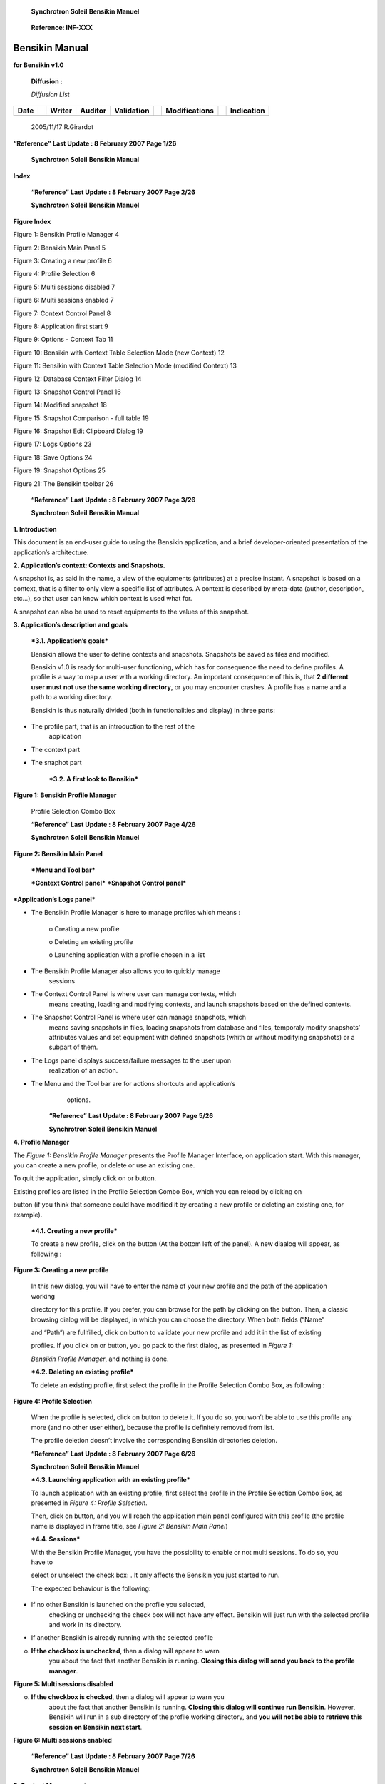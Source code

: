     \ **Synchrotron Soleil** **Bensikin Manuel**

|image0|

    **Reference: INF-XXX**

|image1|

Bensikin Manual
===============

**for Bensikin v1.0**

    **Diffusion :**

    *Diffusion List*

+----------------+----+------------------+-------------------+----------------------+----+-------------------------+----+----------------------+
|     **Date**   |    |     **Writer**   |     **Auditor**   |     **Validation**   |    |     **Modifications**   |    |     **Indication**   |
+----------------+----+------------------+-------------------+----------------------+----+-------------------------+----+----------------------+
|                |    |                  |                   |                      |    |                         |    |                      |
+----------------+----+------------------+-------------------+----------------------+----+-------------------------+----+----------------------+

    2005/11/17 R.Girardot

**“Reference”** **Last Update : 8 February 2007** **Page 1/26**

    \ **Synchrotron Soleil** **Bensikin Manual**

**Index**

+----------+---------------------------------------------------------------------------------------------------------------------------------------------------------------------------------------------------+----------------------------------------------------------------------------------------------------------------------------------------------------------------------------------------+--------+
| **1.**   |     **INTRODUCTION....................................................................................................................................................................**          | **4**                                                                                                                                                                                  |
+----------+---------------------------------------------------------------------------------------------------------------------------------------------------------------------------------------------------+----------------------------------------------------------------------------------------------------------------------------------------------------------------------------------------+--------+
| **2.**   |     **APPLICATION’S CONTEXT: CONTEXTS AND SNAPSHOTS. ....................................................................................**                                                       | **4**                                                                                                                                                                                  |
+----------+---------------------------------------------------------------------------------------------------------------------------------------------------------------------------------------------------+----------------------------------------------------------------------------------------------------------------------------------------------------------------------------------------+--------+
| **3.**   |     **APPLICATION’S DESCRIPTION AND GOALS ...............................................................................................................**                                       | **4**                                                                                                                                                                                  |
+----------+---------------------------------------------------------------------------------------------------------------------------------------------------------------------------------------------------+----------------------------------------------------------------------------------------------------------------------------------------------------------------------------------------+--------+
|          | 3.1.                                                                                                                                                                                              | APPLICATION’S GOALS .......................................................................................................................................................            | 4      |
+----------+---------------------------------------------------------------------------------------------------------------------------------------------------------------------------------------------------+----------------------------------------------------------------------------------------------------------------------------------------------------------------------------------------+--------+
|          | 3.2.                                                                                                                                                                                              | A FIRST LOOK TO BENSIKIN................................................................................................................................................               | 4      |
+----------+---------------------------------------------------------------------------------------------------------------------------------------------------------------------------------------------------+----------------------------------------------------------------------------------------------------------------------------------------------------------------------------------------+--------+
| **4.**   |     **PROFILE MANAGER............................................................................................................................................................**               | **6**                                                                                                                                                                                  |
+----------+---------------------------------------------------------------------------------------------------------------------------------------------------------------------------------------------------+----------------------------------------------------------------------------------------------------------------------------------------------------------------------------------------+--------+
|          | 4.1.                                                                                                                                                                                              | CREATING A NEW PROFILE .................................................................................................................................................               | 6      |
+----------+---------------------------------------------------------------------------------------------------------------------------------------------------------------------------------------------------+----------------------------------------------------------------------------------------------------------------------------------------------------------------------------------------+--------+
|          | 4.2.                                                                                                                                                                                              | DELETING AN EXISTING PROFILE ........................................................................................................................................                  | 6      |
+----------+---------------------------------------------------------------------------------------------------------------------------------------------------------------------------------------------------+----------------------------------------------------------------------------------------------------------------------------------------------------------------------------------------+--------+
|          | 4.3.                                                                                                                                                                                              | LAUNCHING APPLICATION WITH AN EXISTING PROFILE ......................................................................................................                                  | 7      |
+----------+---------------------------------------------------------------------------------------------------------------------------------------------------------------------------------------------------+----------------------------------------------------------------------------------------------------------------------------------------------------------------------------------------+--------+
|          | 4.4.                                                                                                                                                                                              | SESSIONS............................................................................................................................................................................   | 7      |
+----------+---------------------------------------------------------------------------------------------------------------------------------------------------------------------------------------------------+----------------------------------------------------------------------------------------------------------------------------------------------------------------------------------------+--------+
| **5.**   |     **CONTEXT MANAGEMENT.................................................................................................................................................**                       | **8**                                                                                                                                                                                  |
+----------+---------------------------------------------------------------------------------------------------------------------------------------------------------------------------------------------------+----------------------------------------------------------------------------------------------------------------------------------------------------------------------------------------+--------+
|          | 5.1.                                                                                                                                                                                              | CREATING A NEW CONTEXT ...............................................................................................................................................                 | 9      |
+----------+---------------------------------------------------------------------------------------------------------------------------------------------------------------------------------------------------+----------------------------------------------------------------------------------------------------------------------------------------------------------------------------------------+--------+
|          |     *5.1.1.*                                                                                                                                                                                      | *Classic way (tree) ...................................................................................................................................................*               | *10*   |
+----------+---------------------------------------------------------------------------------------------------------------------------------------------------------------------------------------------------+----------------------------------------------------------------------------------------------------------------------------------------------------------------------------------------+--------+
|          |     *5.1.2.*                                                                                                                                                                                      | *Alternate way (table) ..............................................................................................................................................*                 | *11*   |
+----------+---------------------------------------------------------------------------------------------------------------------------------------------------------------------------------------------------+----------------------------------------------------------------------------------------------------------------------------------------------------------------------------------------+--------+
|          | 5.2.                                                                                                                                                                                              | MODIFYING AN EXISTING CONTEXT .................................................................................................................................                        | 13     |
+----------+---------------------------------------------------------------------------------------------------------------------------------------------------------------------------------------------------+----------------------------------------------------------------------------------------------------------------------------------------------------------------------------------------+--------+
|          | 5.3.                                                                                                                                                                                              | LOADING A CONTEXT .......................................................................................................................................................              | 14     |
+----------+---------------------------------------------------------------------------------------------------------------------------------------------------------------------------------------------------+----------------------------------------------------------------------------------------------------------------------------------------------------------------------------------------+--------+
|          |     *5.3.1.*                                                                                                                                                                                      | *Loading a context from database............................................................................................................................*                          | *14*   |
+----------+---------------------------------------------------------------------------------------------------------------------------------------------------------------------------------------------------+----------------------------------------------------------------------------------------------------------------------------------------------------------------------------------------+--------+
|          |     *5.3.2.*                                                                                                                                                                                      | *Loading a context from file.....................................................................................................................................*                     | *14*   |
+----------+---------------------------------------------------------------------------------------------------------------------------------------------------------------------------------------------------+----------------------------------------------------------------------------------------------------------------------------------------------------------------------------------------+--------+
|          | 5.4.                                                                                                                                                                                              | PRINTING A CONTEXT.......................................................................................................................................................              | 15     |
+----------+---------------------------------------------------------------------------------------------------------------------------------------------------------------------------------------------------+----------------------------------------------------------------------------------------------------------------------------------------------------------------------------------------+--------+
|          | 5.5.                                                                                                                                                                                              | SAVING A CONTEXT..........................................................................................................................................................             | 15     |
+----------+---------------------------------------------------------------------------------------------------------------------------------------------------------------------------------------------------+----------------------------------------------------------------------------------------------------------------------------------------------------------------------------------------+--------+
| **6.**   |     **SNAPSHOT MANAGEMENT .............................................................................................................................................**                         | **16**                                                                                                                                                                                 |
+----------+---------------------------------------------------------------------------------------------------------------------------------------------------------------------------------------------------+----------------------------------------------------------------------------------------------------------------------------------------------------------------------------------------+--------+
|          | 6.1.                                                                                                                                                                                              | CREATING A NEW SNAPSHOT ............................................................................................................................................                   | 17     |
+----------+---------------------------------------------------------------------------------------------------------------------------------------------------------------------------------------------------+----------------------------------------------------------------------------------------------------------------------------------------------------------------------------------------+--------+
|          | 6.2.                                                                                                                                                                                              | LOADING A SNAPSHOT......................................................................................................................................................               | 17     |
+----------+---------------------------------------------------------------------------------------------------------------------------------------------------------------------------------------------------+----------------------------------------------------------------------------------------------------------------------------------------------------------------------------------------+--------+
|          |     *6.2.1.*                                                                                                                                                                                      | *Loading a snapshot from database.........................................................................................................................*                            | *17*   |
+----------+---------------------------------------------------------------------------------------------------------------------------------------------------------------------------------------------------+----------------------------------------------------------------------------------------------------------------------------------------------------------------------------------------+--------+
|          |     *6.2.2.*                                                                                                                                                                                      | *Loading a snapshot from file ..................................................................................................................................*                      | *17*   |
+----------+---------------------------------------------------------------------------------------------------------------------------------------------------------------------------------------------------+----------------------------------------------------------------------------------------------------------------------------------------------------------------------------------------+--------+
|          | 6.3.                                                                                                                                                                                              | EDITING A SNAPSHOT .......................................................................................................................................................             | 18     |
+----------+---------------------------------------------------------------------------------------------------------------------------------------------------------------------------------------------------+----------------------------------------------------------------------------------------------------------------------------------------------------------------------------------------+--------+
|          |     *6.3.1.*                                                                                                                                                                                      | *Setting equipments with a snapshot ........................................................................................................................*                          | *18*   |
+----------+---------------------------------------------------------------------------------------------------------------------------------------------------------------------------------------------------+----------------------------------------------------------------------------------------------------------------------------------------------------------------------------------------+--------+
|          |     *6.3.2.*                                                                                                                                                                                      | *Snapshot comparison..............................................................................................................................................*                    | *19*   |
+----------+---------------------------------------------------------------------------------------------------------------------------------------------------------------------------------------------------+----------------------------------------------------------------------------------------------------------------------------------------------------------------------------------------+--------+
|          |     *6.3.3.*                                                                                                                                                                                      | *Snapshot Details copy.............................................................................................................................................*                   | *19*   |
+----------+---------------------------------------------------------------------------------------------------------------------------------------------------------------------------------------------------+----------------------------------------------------------------------------------------------------------------------------------------------------------------------------------------+--------+
|          |     *6.3.4.*                                                                                                                                                                                      | *Modifying a snapshot comment ..............................................................................................................................*                          | *19*   |
+----------+---------------------------------------------------------------------------------------------------------------------------------------------------------------------------------------------------+----------------------------------------------------------------------------------------------------------------------------------------------------------------------------------------+--------+
|          | 6.4.                                                                                                                                                                                              | PRINTING A SNAPSHOT .....................................................................................................................................................              | 20     |
+----------+---------------------------------------------------------------------------------------------------------------------------------------------------------------------------------------------------+----------------------------------------------------------------------------------------------------------------------------------------------------------------------------------------+--------+
|          | 6.5.                                                                                                                                                                                              | SAVING A SNAPSHOT ........................................................................................................................................................             | 20     |
+----------+---------------------------------------------------------------------------------------------------------------------------------------------------------------------------------------------------+----------------------------------------------------------------------------------------------------------------------------------------------------------------------------------------+--------+
| **7.**   |     **FAVORITES ..........................................................................................................................................................................**      | **21**                                                                                                                                                                                 |
+----------+---------------------------------------------------------------------------------------------------------------------------------------------------------------------------------------------------+----------------------------------------------------------------------------------------------------------------------------------------------------------------------------------------+--------+
|          | 7.1.                                                                                                                                                                                              | ADDING A CONTEXT TO FAVORITES..................................................................................................................................                        | 21     |
+----------+---------------------------------------------------------------------------------------------------------------------------------------------------------------------------------------------------+----------------------------------------------------------------------------------------------------------------------------------------------------------------------------------------+--------+
|          | 7.2.                                                                                                                                                                                              | SWITCHING TO A CONTEXT IN FAVORITES ........................................................................................................................                           | 21     |
+----------+---------------------------------------------------------------------------------------------------------------------------------------------------------------------------------------------------+----------------------------------------------------------------------------------------------------------------------------------------------------------------------------------------+--------+
| **8.**   |     **OPTIONS................................................................................................................................................................................**   | **22**                                                                                                                                                                                 |
+----------+---------------------------------------------------------------------------------------------------------------------------------------------------------------------------------------------------+----------------------------------------------------------------------------------------------------------------------------------------------------------------------------------------+--------+
|          | 8.1.                                                                                                                                                                                              | LOGS OPTIONS .................................................................................................................................................................         | 22     |
+----------+---------------------------------------------------------------------------------------------------------------------------------------------------------------------------------------------------+----------------------------------------------------------------------------------------------------------------------------------------------------------------------------------------+--------+
|          | 8.2.                                                                                                                                                                                              | APPLICATION’S HISTORY SAVE/LOAD OPTIONS ................................................................................................................                               | 23     |
+----------+---------------------------------------------------------------------------------------------------------------------------------------------------------------------------------------------------+----------------------------------------------------------------------------------------------------------------------------------------------------------------------------------------+--------+
|          | 8.3.                                                                                                                                                                                              | SNAPSHOT OPTIONS .........................................................................................................................................................             | 24     |
+----------+---------------------------------------------------------------------------------------------------------------------------------------------------------------------------------------------------+----------------------------------------------------------------------------------------------------------------------------------------------------------------------------------------+--------+
|          | 8.4.                                                                                                                                                                                              | CONTEXT OPTIONS...........................................................................................................................................................             | 26     |
+----------+---------------------------------------------------------------------------------------------------------------------------------------------------------------------------------------------------+----------------------------------------------------------------------------------------------------------------------------------------------------------------------------------------+--------+
| **9.**   |     **THE BENSIKIN TOOLBAR................................................................................................................................................**                      | **26**                                                                                                                                                                                 |
+----------+---------------------------------------------------------------------------------------------------------------------------------------------------------------------------------------------------+----------------------------------------------------------------------------------------------------------------------------------------------------------------------------------------+--------+

    **“Reference”** **Last Update : 8 February 2007** **Page 2/26**

    \ **Synchrotron Soleil** **Bensikin Manuel**

**Figure Index**

Figure 1: Bensikin Profile Manager 4

Figure 2: Bensikin Main Panel 5

Figure 3: Creating a new profile 6

Figure 4: Profile Selection 6

Figure 5: Multi sessions disabled 7

Figure 6: Multi sessions enabled 7

Figure 7: Context Control Panel 8

Figure 8: Application first start 9

Figure 9: Options - Context Tab 11

Figure 10: Bensikin with Context Table Selection Mode (new Context) 12

Figure 11: Bensikin with Context Table Selection Mode (modified Context)
13

Figure 12: Database Context Filter Dialog 14

Figure 13: Snapshot Control Panel 16

Figure 14: Modified snapshot 18

Figure 15: Snapshot Comparison - full table 19

Figure 16: Snapshot Edit Clipboard Dialog 19

Figure 17: Logs Options 23

Figure 18: Save Options 24

Figure 19: Snapshot Options 25

Figure 21: The Bensikin toolbar 26

    **“Reference”** **Last Update : 8 February 2007** **Page 3/26**

    \ **Synchrotron Soleil** **Bensikin Manual**

**1. Introduction**

This document is an end-user guide to using the Bensikin application,
and a brief developer-oriented presentation of the application’s
architecture.

**2. Application’s context: Contexts and Snapshots.**

A snapshot is, as said in the name, a view of the equipments
(attributes) at a precise instant. A snapshot is based on a context,
that is a filter to only view a specific list of attributes. A context
is described by meta-data (author, description, etc…), so that user can
know which context is used what for.

A snapshot can also be used to reset equipments to the values of this
snapshot.

**3. Application’s description and goals**

    ***3.1. Application’s goals***

    Bensikin allows the user to define contexts and snapshots. Snapshots
    be saved as files and modified.

    Bensikin v1.0 is ready for multi-user functioning, which has for
    consequence the need to define profiles. A profile is a way to map a
    user with a working directory. An important conséquence of this is,
    that **2 different user must** **not use the same working
    directory**, or you may encounter crashes. A profile has a name and
    a path to a working directory.

    Bensikin is thus naturally divided (both in functionalities and
    display) in three parts:

-  The profile part, that is an introduction to the rest of the
       application

-  The context part

-  The snaphot part

    ***3.2. A first look to Bensikin***

**Figure 1: Bensikin Profile Manager**

|image2|

    Profile Selection Combo Box

    **“Reference”** **Last Update : 8 February 2007** **Page 4/26**

    \ **Synchrotron Soleil** **Bensikin Manuel**

**Figure 2: Bensikin Main Panel**

|image3|

    ***Menu and Tool bar***

    ***Context Control panel*** ***Snapshot Control panel***

***Application’s Logs panel***

-  The Bensikin Profile Manager is here to manage profiles which means :

    o Creating a new profile

    o Deleting an existing profile

    o Launching application with a profile chosen in a list

-  The Bensikin Profile Manager also allows you to quickly manage
       sessions

-  The Context Control Panel is where user can manage contexts, which
       means creating, loading and modifying contexts, and launch
       snapshots based on the defined contexts.

-  The Snapshot Control Panel is where user can manage snapshots, which
       means saving snapshots in files, loading snapshots from database
       and files, temporaly modify snapshots’ attributes values and set
       equipment with defined snapshots (whith or without modifying
       snapshots) or a subpart of them.

-  The Logs panel displays success/failure messages to the user upon
       realization of an action.

-  The Menu and the Tool bar are for actions shortcuts and application’s
       options.

    **“Reference”** **Last Update : 8 February 2007** **Page 5/26**

    \ **Synchrotron Soleil** **Bensikin Manuel**

**4. Profile Manager**

The *Figure 1: Bensikin Profile Manager* presents the Profile Manager
Interface, on application start. With this manager, you can create a new
profile, or delete or use an existing one.

To quit the application, simply click on |image4| or |image5| button.

Existing profiles are listed in the Profile Selection Combo Box, which
you can reload by clicking on

|image6| button (if you think that someone could have modified it by
creating a new profile or deleting an existing one, for example).

    ***4.1. Creating a new profile***

    To create a new profile, click on the button |image7| (At the bottom
    left of the panel). A new diaalog will appear, as following :

**Figure 3: Creating a new profile**

|image8|

    In this new dialog, you will have to enter the name of your new
    profile and the path of the application working

    directory for this profile. If you prefer, you can browse for the
    path by clicking on the |image9| button. Then, a classic browsing
    dialog will be displayed, in which you can choose the directory.
    When both fields (“Name”

    and “Path”) are fullfilled, click on |image10| button to validate
    your new profile and add it in the list of existing

    profiles. If you click on |image11| or |image12| button, you go pack
    to the first dialog, as presented in *Figure 1:*

    *Bensikin Profile Manager*, and nothing is done.

    ***4.2. Deleting an existing profile***

    To delete an existing profile, first select the profile in the
    Profile Selection Combo Box, as following :

**Figure 4: Profile Selection**

|image13|

    When the profile is selected, click on |image14| button to delete
    it. If you do so, you won’t be able to use this profile any more
    (and no other user either), because the profile is definitely
    removed from list.

    The profile deletion doesn’t involve the corresponding Bensikin
    directories deletion.

    **“Reference”** **Last Update : 8 February 2007** **Page 6/26**

    \ **Synchrotron Soleil** **Bensikin Manuel**

    ***4.3. Launching application with an existing profile***

    To launch application with an existing profile, first select the
    profile in the Profile Selection Combo Box, as presented in *Figure
    4: Profile Selection*.

    Then, click on |image15| button, and you will reach the application
    main panel configured with this profile (the profile name is
    displayed in frame title, see *Figure 2: Bensikin Main Panel*)

    ***4.4. Sessions***

    With the Bensikin Profile Manager, you have the possibility to
    enable or not multi sessions. To do so, you have to

    select or unselect the check box: |image16|. It only affects the
    Bensikin you just started to run.

    The expected behaviour is the following:

-  If no other Bensikin is launched on the profile you selected,
       checking or unchecking the check box will not have any effect.
       Bensikin will just run with the selected profile and work in its
       directory.

-  If another Bensikin is already running with the selected profile

o. **If the checkbox is unchecked**, then a dialog will appear to warn
       you about the fact that another Bensikin is running. **Closing
       this dialog will send you back to the profile manager**.

**Figure 5: Multi sessions disabled**

|image17|

o. **If the checkbox is checked**, then a dialog will appear to warn you
       about the fact that another Bensikin is running. **Closing this
       dialog will continue run Bensikin**. However, Bensikin will run
       in a sub directory of the profile working directory, and **you
       will not be able to retrieve this** **session on Bensikin next
       start**.

**Figure 6: Multi sessions enabled**

|image18|

    **“Reference”** **Last Update : 8 February 2007** **Page 7/26**

    \ **Synchrotron Soleil** **Bensikin Manuel**

**5. Context Management**

This section describes how to control contexts with Bensikin. A context
is a list of attributes on which you can make a snapshot. A context has
an ID and a creation date, both defined by the database. A context also
has a name, an author, a reason and a description. The reason usually
describes why the context was created (example: because of an incident
or in order to set some equipments), whereas the description is here to
have an idea of what kind of attributes you will find in this context.

Contexts are managed in the context control panel :

**Figure 7: Context Control Panel**

|image19|

**Context List sub panel**

**Context Details sub panel**

    **“Reference”** **Last Update : 8 February 2007** **Page 8/26**

    \ **Synchrotron Soleil** **Bensikin Manuel**

    ***5.1. Creating a new context***

|image20|

    To create a new context, click on the “new” icon in toolbar (
    |image21| ), or choose he option to make a new context from “File”
    menu or “Contexts” menu :

|image22|

    You also are ready to make a new context at application first start
    or by clicking on the “reset” icon (|image23|) :

|image24|

**Figure 8: Application first start**

|image25|

    The difference between the “reset” icon(\ |image26|) and the “new”
    icon( |image27| ) is, that the “reset” icon will clear every panel,
    whereas the “new” icon will only clear the snapshot list and the
    Context Details sub panel.

    **“Reference”** **Last Update : 8 February 2007** **Page 9/26**

    \ **Synchrotron Soleil** **Bensikin Manuel**

    **5.1.1. Classic way (tree)**

    The tree on the left side of the Context Details sub panel allows
    you to check for available attributes. The one on the right side
    represents your context attributes.

|image28|

    To add attributes in your context browse the left tree, select
    attributes (represented by the icon |image29| ), and click on the
    arrow (|image30|) to transfer them to the right tree.

|image31|

    To remove attribues from your context, select them in the right tree
    and click on the cross (|image32|).

    Finally, fill the context meta data (Name, Author, Reason and
    Description) in the corresponding fields (Note

    that filling the fields activates the “register” button\ |image33|).

    Then, you can save your context in database by clicking on the
    “register” button |image34|.

    Doing so will deactivate the “register” button and activate the
    “launch snapshot” button |image35|.

|image36|

    You can save your context in a file using the “save”icon |image37| .

**“Reference”** **Last Update : 8 February 2007** **Page 10/26**

    \ **Synchrotron Soleil** **Bensikin Manuel**

    **5.1.2. Alternate way (table)**

    To select this alternate way, go to “tools” menu and select
    “options”\ |image38|.

    Then select the “context” tab and click on the “table” radio button.

**Figure 9: Options - Context Tab**

|image39|

    Click on the “ok” button. The context panel now has the “table
    selection mode”.

    **“Reference”** **Last Update : 8 February 2007** **Page 11/26**

    \ **Synchrotron Soleil** **Bensikin Manuel**

**Figure 10: Bensikin with Context Table Selection Mode (new Context)**

|image40|

    ***Attributes filtering box***

    ***Line-level selection buttons***

***List of Context attributes***

***(new attributes are light red)***

-  Attribute selection and automatic attributes adding:

o. Choose a Domain. This refreshes the list of possible Device classes
       for this Domain.

o. Choose a Device class. This refreshes the list of possible Attributes
       for this Domain and Device

    class.

o. Choose an Attribute and press OK : o All Attributes

   -  with the selected name

    ***AND***

-  belonging to any Device of the selected Class and Domain are added to
       the current Context’s list of attributes.

    All new attributes are light red until the Context is registered.

-  Line level sub-selection of loaded attributes:

    Each attributes is initially checked, but this check can be removed
    by the user. When the user clicks on “validate”, all unchecked
    attributes will be removed from the current Context.

o. Click “All” to select all lines o Click “None” to select no lines

    o Highlight lines in the list (CTRL and SHIFT are usable), then
    click “Reverse highlighted” to reverse the checked/unchecked status
    of all highlighted lines.

As for the classic way, you will have to fill the meta data fields and
register your context in database by clicking on

the “register” button |image41|.

    **“Reference”** **Last Update : 8 February 2007** **Page 12/26**

    \ **Synchrotron Soleil** **Bensikin Manuel**

    ***5.2. Modifying an existing context***

    As a matter of fact, you can not really “modify” a context. What you
    can do is to create a new context with its informations (attributes
    and meta data) based on another one.

    The very difference is in alternate mode, where former attribute are
    in white and new ones in light red :

**Figure 11: Bensikin with Context Table Selection Mode (modified
Context)**

|image42|

    The “register” button changed a little too : its text is “Register
    this context” instead of “Register this new context”, as you can see
    on the figure above.

    **“Reference”** **Last Update : 8 February 2007** **Page 13/26**

    \ **Synchrotron Soleil** **Bensikin Manuel**

    ***5.3. Loading a context***

    There are 2 ways to load a context :

-  Load it from the database

-  Load it from a file

    In both cases, loading a context will apply a quick filter on the
    snapshot list, so you can see the snapshots about this context that
    have been created this day (the day when you load the context).

    **5.3.1. Loading a context from database**

    In the “Contexts” menu, choose “load” then select “DB”:

|image43|

    A dialog will then appear to allow you to filter the list of
    contexts in database following different criteria :

**Figure 12: Database Context Filter Dialog**

|image44|

    Select no criterion to search for all contexts present in database.
    Click on the |image45| button to apply the filter. The list of
    corresponding contexts will then appear in the Context List sub
    panel, as shown in *Figure 7:* *Context Control Panel*. Double click
    on a context in table to load it and see its details in the Context
    Details sub panel (See *Figure 7: Context Control Panel*).

    If there are too many contexts in the list, you can remove some
    contexts from list (not from database) by selecting them in list and
    clicking on the cross on the top right corner of the list
    (|image46|).

    **5.3.2. Loading a context from file**

    In the “Contexts” menu, choose “load” then select “File”, or in
    “File” menu choose “load” then select “Context”:

|image47|

    A classic file browser will appear. Search for your “.ctx” file and
    select it to load the corresponding context in the Context Details
    sub panel (See *Figure 7: Context Control Panel*).

    **“Reference”** **Last Update : 8 February 2007** **Page 14/26**

    \ **Synchrotron Soleil** **Bensikin Manuel**

    ***5.4. Printing a context***

|image48|

    Once you have context ready, click on the “print” icon (|image49| )
    and select “context”:

|image50|

    The classic print dialog will then appear. Validate your print
    configuration to print an xml representation of your context.

    ***5.5. Saving a context***

|image51|

    Once you have context ready, click on the “save” icon ( |image52| )
    and select “context”:

|image53|

    You also can go to menu “Contexts” and click on “save”, or go to
    menu “File”, select “Save” and click on “Context”.

|image54|

    Then, the behaviour is “Word-like”. This means that if this is the
    first time you save this context, you will see the classic file
    browser to choose where to save your context, whith which file name.
    However, if not, it will automaticly save in the corresponding file.
    If you want to save in another file, you have to go to “File” menu,
    select “Save As” and click on “Context” , or go to “Contexts” menu
    and click on “Save As”

|image55|

**“Reference”** **Last Update : 8 February 2007** **Page 15/26**

    \ **Synchrotron Soleil** **Bensikin Manuel**

**6. Snapshot Management**

This section describes how to control snapshots with Bensikin. A
Snapshot is a view of your equipment at a precise date, view based on a
context. A Snapshot has an ID, a creation date (Time), and a comment to
describe it (which can be left empty).

Snapshots are managed in the snapshot control panel :

**Figure 13: Snapshot Control Panel**

|image56|

**Snaphot List sub panel**

Snapshot Details sub panel

    **“Reference”** **Last Update : 8 February 2007** **Page 16/26**

    \ **Synchrotron Soleil** **Bensikin Manuel**

    ***6.1. Creating a new snapshot***

    To create a new snapshot, first select a valid context in the
    context control panel (see *Figure 7: Context Control*

    *Panel*). Then click on the button |image57|. The corresponding
    snapshot is added in the list of snapshots in the Snaphot List sub
    panel.

    ***6.2. Loading a snapshot***

    There are 2 ways to load a snapshot :

-  Load it from the database

-  Load it from a file

    **6.2.1. Loading a snapshot from database**

    Loading a snapshot from database consists in adding this snapshot in
    the list of snapshots in the Snaphot List sub panel.

    As you can see in *Figure 13: Snapshot Control Panel*, the Snaphot
    List sub panel allows you to filter snapshots from database to find
    the snapshot you want to load. However, have in mind that this
    filter is “context dependant”, which means that the snapshot that
    will appear in the list by clicking on the “filter”

    button (|image58|) are the one that correspond to your filter
    criteria **AND** the selected context in the Context

    Control Panel. If the filter is cleared (which you can obtain by
    clicking on the button |image59|), you will search for all the
    snapshots in database that correspond to the selected context.

    **6.2.2. Loading a snapshot from file**

    In the “Snapshots” menu, choose “load” then select “File”, or in
    “File” menu choose “load” then select “Snapshot”:

|image60|

    A classic file browser will appear. Search for your “.snap” file and
    select it to load the corresponding snapshot in the Snapshot Details
    sub panel (See *Figure 13: Snapshot Control Panel*).

**“Reference”** **Last Update : 8 February 2007** **Page 17/26**

    \ **Synchrotron Soleil** **Bensikin Manuel**

    ***6.3. Editing a snapshot***

    To edit a snapshot, double click on the snapshot you want to edit in
    the snapshot list (in the Snaphot List sub panel). This will open a
    new tab about this snapshot in the Snapshot Details sub panel, tab
    named by this snapshot ID. If you load a snapshot from file, the
    name of the tab is the name of the file. To differenciate snapshots
    loaded

|image61|

    from file and the ones loaded from database, the snapshot loaded
    from file tabs have the icon |image62|.

    **6.3.1. Setting equipments with a snapshot**

    A snapshot allows you to set equipments with its attributes write
    values. You can choose which attributes will set equipments, and
    which not, by selecting or unselecting the corresponding check box
    in the column “Can Set Equipment” (See *Figure 13: Snapshot Control
    Panel*). By default, every attribute is selected. If you unselect
    some attributes, an icon |image63| will appear in tab title to
    notify you that these attributes will not set

|image64|

    equipments. You can quick select/unselect all the attributes by
    clicking on |image65| and |image66| buttons.When you

    are ready to set equipments with the selected write values, click on
    the button |image67|.

    You also can modify the write value before setting equipments by
    editing it in the table. If you do so, the value becomes red and a
    |image68| icon appears to warn you about the fact that you made
    modifications in this snapshot (these modifications will not be
    saved in database, they are just here to set equipments).

|image69|

**Figure 14: Modified snapshot**

|image70|

    **“Reference”** **Last Update : 8 February 2007** **Page 18/26**

    \ **Synchrotron Soleil** **Bensikin Manuel**

    **6.3.2. Snapshot comparison**

    There are 2 ways to compare snapshots:

-  Compare a snapshot with another one:

    To do so, select a tab in Snapshot Details sub panel (See *Figure
    13: Snapshot Control Panel*). Click on

    button |image71|. You will see the tab title of this attribute
    appear in the field “1\ :sup:`st` snapshot”. Select

    another tab and click again on |image72| button to put this
    attribute tab title in the field “2\ :sup:`nd`

    snapshot”. Click then on |image73| button to see the comparison
    between these 2 snapshots.

**Figure 15: Snapshot Comparison - full table**

|image74|

    **Difference Block** **1st Snapshot Block** **2nd Snapshot Block**

    You can print this comparison table by clicking on “Print “ button.

-  Compare a snapshot with current state:

    To compare a snapshot with current state, set this snapshot as
    “1\ :sup:`st` snapshot”, as explained above, and leave the
    “2\ :sup:`nd` snapshot” empty. Note that once the 1\ :sup:`st`
    snapshot is selected, you only can update the 2\ :sup:`nd`

    snapshot or clear the comparison selection. To do so, click on the
    button |image75|. What is hidden behind this is a creation of a
    snapshot, named “BENSIKIN\_AUTOMATIC\_SNAPSHOT”, and you compare
    this snapshot with your snapshot. Have in mind that this automatic
    snapshot is registered in database. So, in the comparison table, the
    current state will appear as the second snapshot with the name
    “Current state” (red block in the comparison table).

    **6.3.3. Snapshot Details copy**

    As you can see in *Figure 13: Snapshot Control Panel*, snapshots are
    detailed in a table. You can copy this

    table to clipboard as a text-CSV formated table by clicking on
    |image76| button. If you want to see this text result

    and maybe filter it (like removing lines), click on |image77|
    button. You wiil see the text appear in a dialog.

**Figure 16: Snapshot Edit Clipboard Dialog**

|image78|

    Modify the text as you want and click on “Validate clipboard
    changes” to copy it to clipboard and close the dialog.

    You can modify the column separator in options.

    **6.3.4. Modifying a snapshot comment**

    Once your snapshot details are loaded, click on |image79| button to
    modify its comment (and save it in database or file).

    **“Reference”** **Last Update : 8 February 2007** **Page 19/26**

    \ **Synchrotron Soleil** **Bensikin Manuel**

    ***6.4. Printing a snapshot***

|image80|

    Once you have context ready, click on the “print” icon (|image81| )
    and select “snapshot”:

|image82|

    The classic print dialog will then appear. Validate your print
    configuration to print an xml representation of your snapshot.

    ***6.5. Saving a snapshot***

|image83|

    Once you have context ready, click on the “save” icon ( |image84| )
    and select “snapshot”:

|image85|

    You also can go to menu “Sontexts” and click on “Save”, or go to
    menu “File”, select “Save” and click on “Snapshot”.

|image86|

    Then, the behaviour is “Word-like”. This means that if this is the
    first time you save this snapshot, you will see the classic file
    browser to choose where to save your snapshot, whith which file
    name. However, if not, it will automaticly save in the corresponding
    file. If you want to save in another file, you have to go to “File”
    menu, select “Save As” and click on “Snapshot”, or go to “Snapshots”
    menu and click on “Save As”

|image87|

**“Reference”** **Last Update : 8 February 2007** **Page 20/26**

    \ **Synchrotron Soleil** **Bensikin Manuel**

**7. Favorites**

Bensikin manages a list of favorites context, so you can quickly switch
to anyone of them. Those favorites are saved on application shutdown and
loaded on startup.

    ***7.1. Adding a context to favorites***

    To add a context to your favorites, have your context ready by
    creating or loading it. Then go to “Favorites” menu and click on
    “Add selected context”.

|image88|

    ***7.2. Switching to a context in favorites***

    To switch to a context in favorites, which means to load it from
    favorites, Go to Favorites” menu, select “contexts”, and click on
    the context you want to load.

|image89|

    **“Reference”** **Last Update : 8 February 2007** **Page 21/26**

    \ **Synchrotron Soleil** **Bensikin Manuel**

**8. Options**

Bensikin manages global options. Those options are saved on application
shutdown, and loaded on startup.

The Options menu is located in the Menu bar : ToolsÆOptions.

|image90|

    ***8.1. Logs Options***

    Choose the application’s log level.

    Verbosity ranges from DEBUG (highest) to CRITIC (lowest), at least
    WARNING is recommended.

    **“Reference”** **Last Update : 8 February 2007** **Page 22/26**

    \ **Synchrotron Soleil** **Bensikin Manuel**

**Figure 17: Logs Options**

|image91|

    ***8.2. Application’s history save/load Options***

    Define whether Bensikin has a history, ie. a persistent state when
    closed/reopened.

    If Yes is checked, a XML History file will be saved in Bensikin’s
    workspace, and on next startup the current Context and Snapshot will
    be loaded.

    **“Reference”** **Last Update : 8 February 2007** **Page 23/26**

    \ **Synchrotron Soleil** **Bensikin Manuel**

**Figure 18: Save Options**

|image92|

    ***8.3. Snapshot Options***

    These are the Bensikin Snapshot Options:

    **“Reference”** **Last Update : 8 February 2007** **Page 24/26**

    \ **Synchrotron Soleil** **Bensikin Manuel**

**Figure 19: Snapshot Options**

|image93|

    **Comment Panel**

    **Comparison Panel**

    **Misc Panel**

-  In the Comment Panel, you can choose to automaticly set or not a
       value to a new snapshot comment. This

    means, when you click on |image94| button, the newly created
    snapshot will or will not have a pre defined comment.

-  In the Comparison Panel, you can choose wich columns you want to
       show/hide for every block in the Snapshot Comparison table. You
       can choose to show/hide the Difference block too (See *Figure
       15:* *Snapshot Comparison - full table*)

-  In the Misc Panel, you can choose the column separator for your
       text-CSV formated tables (See *Figure* *16: Snapshot Edit
       Clipboard Dialog*)

    **“Reference”** **Last Update : 8 February 2007** **Page 25/26**

    \ **Synchrotron Soleil** **Bensikin Manuel**

    ***8.4. Context Options***

    Context options allow you to select which way you want to edit your
    contexts, see *Figure 9: Options - Context* *Tab* and the
    “\ *5.1Creating a new context*\ ” section.

**9. The Bensikin toolbar**

The toolbar is located under the menu bar, and consists mainly of a set
of shortcuts to often used functionalities.

|image95|

***The toolbar***

**Figure 20: The Bensikin toolbar**

|image96|

-  |image97| is a shortcut to creating a new Context

-  |image98| is a shortcut to saving the selected Context/Snapshot into
       a Context/Snapshot file

-  |image99| is a shortcut to doing a saving all opened Contexts *and*
       Snapshots

-  |image100| is a shortcut to printing the xml representation of the
       current Context/Snapshot

-  |image101| is a shortcut to removing all opened Contexts and
       Snapshots from display

|image102|

    **“Reference”** **Last Update : 8 February 2007** **Page 26/26**

.. |image0| image:: bensikin/image1.jpeg
   :width: 2.54167in
   :height: 0.41667in
.. |image1| image:: bensikin/image3.jpeg
   :width: 6.86806in
   :height: 8.36806in
.. |image2| image:: bensikin/image4.jpeg
   :width: 4.68750in
   :height: 1.87500in
.. |image3| image:: bensikin/image5.jpeg
   :width: 7.36111in
   :height: 5.61111in
.. |image4| image:: bensikin/image6.jpeg
   :width: 1.62639in
   :height: 0.24097in
.. |image5| image:: bensikin/image7.jpeg
   :width: 0.17847in
   :height: 0.15694in
.. |image6| image:: bensikin/image8.jpeg
   :width: 1.35486in
   :height: 0.23889in
.. |image7| image:: bensikin/image9.jpeg
   :width: 0.94722in
   :height: 0.23889in
.. |image8| image:: bensikin/image10.jpeg
   :width: 3.12500in
   :height: 1.25000in
.. |image9| image:: bensikin/image11.jpeg
   :width: 0.77153in
   :height: 0.27153in
.. |image10| image:: bensikin/image12.jpeg
   :width: 0.78194in
   :height: 0.24028in
.. |image11| image:: bensikin/image13.jpeg
   :width: 0.68750in
   :height: 0.24028in
.. |image12| image:: bensikin/image14.jpeg
   :width: 0.17847in
   :height: 0.15694in
.. |image13| image:: bensikin/image15.jpeg
   :width: 4.68750in
   :height: 1.99028in
.. |image14| image:: bensikin/image16.jpeg
   :width: 1.62639in
   :height: 0.22986in
.. |image15| image:: bensikin/image17.jpeg
   :width: 0.95694in
   :height: 0.23056in
.. |image16| image:: bensikin/image18.jpeg
   :width: 4.38750in
   :height: 0.15000in
.. |image17| image:: bensikin/image19.jpeg
   :width: 4.28194in
   :height: 1.08333in
.. |image18| image:: bensikin/image20.jpeg
   :width: 6.92778in
   :height: 0.91667in
.. |image19| image:: bensikin/image21.jpeg
   :width: 7.29583in
   :height: 5.49722in
.. |image20| image:: bensikin/image22.jpeg
   :width: 0.12014in
.. |image21| image:: bensikin/image23.jpeg
   :width: 0.12986in
   :height: 0.12986in
.. |image22| image:: bensikin/image24.jpeg
   :width: 6.56389in
   :height: 0.97222in
.. |image23| image:: bensikin/image26.jpeg
   :width: 0.17986in
   :height: 0.12014in
.. |image24| image:: bensikin/image27.jpeg
   :width: 0.19583in
.. |image25| image:: bensikin/image28.jpeg
   :width: 7.24028in
   :height: 5.67153in
.. |image26| image:: bensikin/image29.jpeg
   :width: 0.19028in
   :height: 0.12014in
.. |image27| image:: bensikin/image30.jpeg
   :width: 0.14028in
   :height: 0.14028in
.. |image28| image:: bensikin/image31.jpeg
.. |image29| image:: bensikin/image32.jpeg
   :width: 0.17361in
   :height: 0.14097in
.. |image30| image:: bensikin/image33.jpeg
   :width: 0.17361in
   :height: 0.18194in
.. |image31| image:: bensikin/image34.jpeg
.. |image32| image:: bensikin/image35.jpeg
   :width: 0.17361in
   :height: 0.17361in
.. |image33| image:: bensikin/image36.jpeg
   :width: 1.29306in
   :height: 0.27361in
.. |image34| image:: bensikin/image37.jpeg
   :width: 1.29306in
   :height: 0.27431in
.. |image35| image:: bensikin/image38.jpeg
   :width: 1.14653in
   :height: 0.24306in
.. |image36| image:: bensikin/image39.jpeg
   :width: 0.12986in
.. |image37| image:: bensikin/image40.jpeg
   :width: 0.15000in
   :height: 0.14028in
.. |image38| image:: bensikin/image41.jpeg
   :width: 1.00000in
   :height: 0.85278in
.. |image39| image:: bensikin/image42.jpeg
   :width: 4.87500in
   :height: 5.95833in
.. |image40| image:: bensikin/image43.jpeg
   :width: 7.29583in
   :height: 5.50903in
.. |image41| image:: bensikin/image44.jpeg
   :width: 1.29306in
   :height: 0.27431in
.. |image42| image:: bensikin/image45.jpeg
   :width: 7.24028in
   :height: 5.50903in
.. |image43| image:: bensikin/image46.jpeg
   :width: 2.12014in
   :height: 1.50139in
.. |image44| image:: bensikin/image47.jpeg
   :width: 7.24514in
   :height: 2.11667in
.. |image45| image:: bensikin/image48.jpeg
   :width: 0.69722in
   :height: 0.19722in
.. |image46| image:: bensikin/image49.jpeg
   :width: 0.12014in
   :height: 0.14167in
.. |image47| image:: bensikin/image50.jpeg
   :width: 4.71667in
   :height: 1.67431in
.. |image48| image:: bensikin/image51.jpeg
   :width: 0.10000in
.. |image49| image:: bensikin/image52.jpeg
   :width: 0.17014in
   :height: 0.10000in
.. |image50| image:: bensikin/image53.jpeg
   :width: 0.10972in
.. |image51| image:: bensikin/image55.jpeg
   :width: 0.12986in
.. |image52| image:: bensikin/image56.jpeg
   :width: 0.14028in
   :height: 0.12986in
.. |image53| image:: bensikin/image57.jpeg
   :width: 1.21319in
   :height: 1.31944in
.. |image54| image:: bensikin/image58.jpeg
   :width: 3.83472in
   :height: 1.66528in
.. |image55| image:: bensikin/image59.jpeg
   :width: 3.87500in
   :height: 1.68403in
.. |image56| image:: bensikin/image60.jpeg
   :width: 7.36111in
   :height: 5.50903in
.. |image57| image:: bensikin/image61.jpeg
   :width: 1.14722in
   :height: 0.24306in
.. |image58| image:: bensikin/image62.jpeg
   :width: 0.50694in
   :height: 0.25347in
.. |image59| image:: bensikin/image63.jpeg
   :width: 1.29306in
   :height: 0.23333in
.. |image60| image:: bensikin/image64.jpeg
   :width: 5.50347in
   :height: 1.90764in
.. |image61| image:: bensikin/image65.jpeg
   :width: 0.12500in
.. |image62| image:: bensikin/image66.jpeg
   :width: 0.15139in
   :height: 0.14097in
.. |image63| image:: bensikin/image67.jpeg
   :height: 0.14028in
.. |image64| image:: bensikin/image68.jpeg
.. |image65| image:: bensikin/image69.jpeg
   :width: 0.17361in
   :height: 0.19236in
.. |image66| image:: bensikin/image70.jpeg
   :width: 0.33333in
   :height: 0.20347in
.. |image67| image:: bensikin/image71.jpeg
   :width: 1.09306in
   :height: 0.28403in
.. |image68| image:: bensikin/image72.jpeg
   :width: 0.12986in
   :height: 0.10972in
.. |image69| image:: bensikin/image73.jpeg
.. |image70| image:: bensikin/image74.jpeg
   :width: 7.24028in
   :height: 5.50903in
.. |image71| image:: bensikin/image75.jpeg
   :width: 0.94653in
   :height: 0.21319in
.. |image72| image:: bensikin/image76.jpeg
   :width: 0.94653in
   :height: 0.19792in
.. |image73| image:: bensikin/image77.jpeg
   :width: 0.70694in
   :height: 0.21389in
.. |image74| image:: bensikin/image78.jpeg
   :width: 7.24444in
   :height: 2.00694in
.. |image75| image:: bensikin/image79.jpeg
   :width: 1.29306in
   :height: 0.25347in
.. |image76| image:: bensikin/image80.jpeg
   :width: 0.32014in
   :height: 0.20347in
.. |image77| image:: bensikin/image81.jpeg
   :width: 0.52014in
   :height: 0.18264in
.. |image78| image:: bensikin/image82.jpeg
   :width: 5.26111in
   :height: 1.31250in
.. |image79| image:: bensikin/image83.jpeg
   :width: 0.78611in
   :height: 0.23333in
.. |image80| image:: bensikin/image84.jpeg
   :width: 0.10000in
.. |image81| image:: bensikin/image85.jpeg
   :width: 0.17014in
   :height: 0.10000in
.. |image82| image:: bensikin/image86.jpeg
   :width: 0.10972in
.. |image83| image:: bensikin/image88.jpeg
   :width: 0.12986in
.. |image84| image:: bensikin/image89.jpeg
   :width: 0.14028in
   :height: 0.14028in
.. |image85| image:: bensikin/image90.jpeg
   :width: 1.10694in
   :height: 1.16667in
.. |image86| image:: bensikin/image91.jpeg
   :width: 4.32847in
   :height: 1.64306in
.. |image87| image:: bensikin/image92.jpeg
   :width: 4.38194in
   :height: 1.59236in
.. |image88| image:: bensikin/image93.jpeg
   :width: 3.13056in
   :height: 1.04514in
.. |image89| image:: bensikin/image94.jpeg
   :width: 3.13056in
   :height: 1.04514in
.. |image90| image:: bensikin/image95.jpeg
   :width: 1.00000in
   :height: 0.85139in
.. |image91| image:: bensikin/image96.jpeg
   :width: 4.87500in
   :height: 5.95833in
.. |image92| image:: bensikin/image97.jpeg
   :width: 4.87500in
   :height: 5.95833in
.. |image93| image:: bensikin/image98.jpeg
   :width: 4.87500in
   :height: 5.95833in
.. |image94| image:: bensikin/image99.jpeg
   :width: 1.14653in
   :height: 0.24306in
.. |image95| image:: bensikin/image100.jpeg
   :width: 7.31944in
   :height: 5.50972in
.. |image96| image:: bensikin/image101.jpeg
   :width: 0.12986in
.. |image97| image:: bensikin/image102.jpeg
   :width: 0.14028in
   :height: 0.14028in
.. |image98| image:: bensikin/image103.jpeg
   :width: 0.15000in
   :height: 0.12986in
.. |image99| image:: bensikin/image104.jpeg
   :width: 0.15972in
   :height: 0.10972in
.. |image100| image:: bensikin/image105.jpeg
   :width: 0.17014in
   :height: 0.10000in
.. |image101| image:: bensikin/image106.jpeg
   :width: 0.19028in
   :height: 0.12014in
.. |image102| image:: bensikin/image107.jpeg
   :width: 0.14028in
